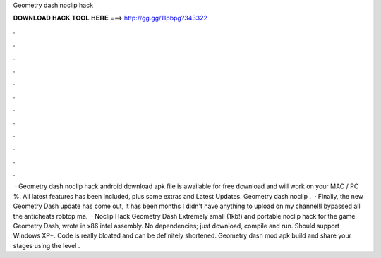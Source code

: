 Geometry dash noclip hack

𝐃𝐎𝐖𝐍𝐋𝐎𝐀𝐃 𝐇𝐀𝐂𝐊 𝐓𝐎𝐎𝐋 𝐇𝐄𝐑𝐄 ===> http://gg.gg/11pbpg?343322

.

.

.

.

.

.

.

.

.

.

.

.

 · Geometry dash noclip hack android download apk file is awailable for free download and will work on your MAC / PC %. All latest features has been included, plus some extras and Latest Updates. Geometry dash noclip .  · Finally, the new Geometry Dash update has come out, it has been months I didn't have anything to upload on my channel!I bypassed all the anticheats robtop ma.  · Noclip Hack Geometry Dash Extremely small (1kb!) and portable noclip hack for the game Geometry Dash, wrote in x86 intel assembly. No dependencies; just download, compile and run. Should support Windows XP+. Code is really bloated and can be definitely shortened. Geometry dash mod apk build and share your stages using the level .